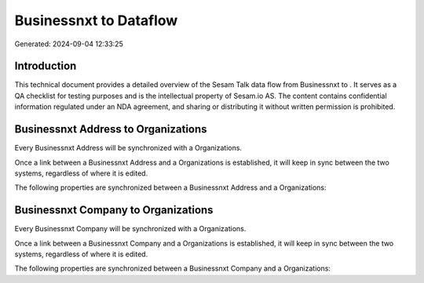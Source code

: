 ========================
Businessnxt to  Dataflow
========================

Generated: 2024-09-04 12:33:25

Introduction
------------

This technical document provides a detailed overview of the Sesam Talk data flow from Businessnxt to . It serves as a QA checklist for testing purposes and is the intellectual property of Sesam.io AS. The content contains confidential information regulated under an NDA agreement, and sharing or distributing it without written permission is prohibited.

Businessnxt Address to  Organizations
-------------------------------------
Every Businessnxt Address will be synchronized with a  Organizations.

Once a link between a Businessnxt Address and a  Organizations is established, it will keep in sync between the two systems, regardless of where it is edited.

The following properties are synchronized between a Businessnxt Address and a  Organizations:

.. list-table::
   :header-rows: 1

   * - Businessnxt Address Property
     -  Organizations Property
     -  Data Type


Businessnxt Company to  Organizations
-------------------------------------
Every Businessnxt Company will be synchronized with a  Organizations.

Once a link between a Businessnxt Company and a  Organizations is established, it will keep in sync between the two systems, regardless of where it is edited.

The following properties are synchronized between a Businessnxt Company and a  Organizations:

.. list-table::
   :header-rows: 1

   * - Businessnxt Company Property
     -  Organizations Property
     -  Data Type

